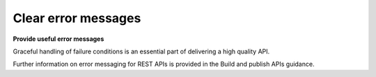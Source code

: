 Clear error messages
====================

**Provide useful error messages**

Graceful handling of failure conditions is an essential part of delivering a high quality API.

.. recommended::

   Error messages should conform to the standards relevant for the technology in use.
   
.. recommended::

   Error messages should provide a human-readable error message that is designed
   to be read and understood by the user.

.. recommended::

   Error messages should include a diagnostic message that contains technical details
   for use by the developers/maintainers of the application that consumes the API.

.. may::
   
   Diagnostic messages may include links to documentation and other 'hints' that
   might assist developers resolve issues that may have resulted in the error condition.


Further information on error messaging for REST APIs is provided in the Build and publish APIs guidance.
